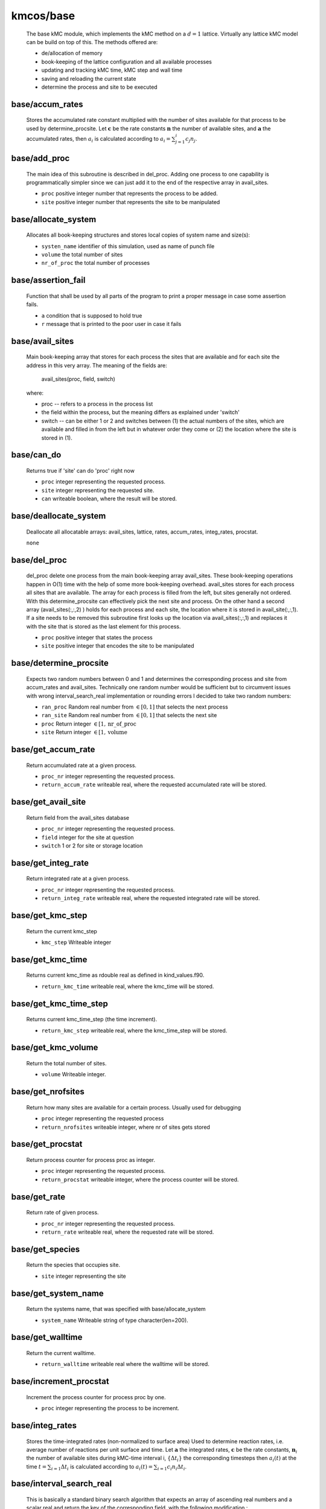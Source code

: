 kmcos/base
----------------------------------------

    The base kMC module, which implements the kMC method on a :math:`d = 1`
    lattice. Virtually any lattice kMC model can be build on top of this.
    The methods offered are:

    * de/allocation of memory
    * book-keeping of the lattice configuration and all available processes
    * updating and tracking kMC time, kMC step and wall time
    * saving and reloading the current state
    * determine the process and site to be executed

base/accum_rates
""""""""""""""""""""""""""""""""""""""""""""""""""
   Stores the accumulated rate constant multiplied with the number
   of sites available for that process to be used by determine_procsite.
   Let :math:`\mathbf{c}` be the rate constants :math:`\mathbf{n}`
   the number of available sites, and :math:`\mathbf{a}`
   the accumulated rates, then :math:`a_{i}`
   is calculated according to :math:`a_{i}=\sum_{j=1}^{i} c_{j} n_{j}`.

base/add_proc
""""""""""""""""""""""""""""""""""""""""""""""""""
    The main idea of this subroutine is described in del_proc. Adding one
    process to one capability is programmatically simpler since we can just
    add it to the end of the respective array in avail_sites.

    * ``proc`` positive integer number that represents the process to be added.
    * ``site`` positive integer number that represents the site to be manipulated

base/allocate_system
""""""""""""""""""""""""""""""""""""""""""""""""""
   Allocates all book-keeping structures and stores
   local copies of system name and size(s):

   * ``systen_name`` identifier of this simulation, used as name of punch file
   * ``volume`` the total number of sites
   * ``nr_of_proc`` the total number of processes

base/assertion_fail
""""""""""""""""""""""""""""""""""""""""""""""""""
    Function that shall be used by all parts of the program to print a
    proper message in case some assertion fails.

    * ``a`` condition that is supposed to hold true
    * ``r`` message that is printed to the poor user in case it fails

base/avail_sites
""""""""""""""""""""""""""""""""""""""""""""""""""
   Main book-keeping array that stores for each process the sites
   that are available and for each site the address
   in this very array. The meaning of the fields are:

       avail_sites(proc, field, switch)

   where:

   * proc -- refers to a process in the process list
   * the field within the process, but the meaning differs as explained
     under 'switch'
   * switch -- can be either 1 or 2 and switches between
     (1) the actual numbers of the sites, which are available
     and filled in from the left but in whatever order they come
     or (2) the location where the site is stored in (1).

base/can_do
""""""""""""""""""""""""""""""""""""""""""""""""""
    Returns true if 'site' can do 'proc' right now

    * ``proc`` integer representing the requested process.
    * ``site`` integer representing the requested site.
    * ``can`` writeable boolean, where the result will be stored.

base/deallocate_system
""""""""""""""""""""""""""""""""""""""""""""""""""
    Deallocate all allocatable arrays: avail_sites, lattice, rates,
    accum_rates, integ_rates, procstat.

    ``none``

base/del_proc
""""""""""""""""""""""""""""""""""""""""""""""""""
    del_proc delete one process from the main book-keeping array
    avail_sites. These book-keeping operations happen in O(1) time with the
    help of some more book-keeping overhead. avail_sites stores for each
    process all sites that are available. The array for each process is
    filled from the left, but sites generally not ordered. With this
    determine_procsite can effectively pick the next site and process. On
    the other hand a second array (avail_sites(:,:,2) ) holds for each
    process and each site, the location where it is stored in
    avail_site(:,:,1). If a site needs to be removed this subroutine first
    looks up the location via avail_sites(:,:,1) and replaces it with the
    site that is stored as the last element for this process.

    * ``proc`` positive integer that states the process
    * ``site`` positive integer that encodes the site to be manipulated

base/determine_procsite
""""""""""""""""""""""""""""""""""""""""""""""""""
    Expects two random numbers between 0 and 1 and determines the
    corresponding process and site from accum_rates and avail_sites.
    Technically one random number would be sufficient but to circumvent
    issues with wrong interval_search_real implementation or rounding
    errors I decided to take two random numbers:

    * ``ran_proc`` Random real number from :math:`\in[0,1]` that selects the next process
    * ``ran_site`` Random real number from :math:`\in[0,1]` that selects the next site
    * ``proc`` Return integer :math:`\in[1,\mathrm{nr\_of\_proc}`
    * ``site`` Return integer :math:`\in [1,\mathrm{volume}`

base/get_accum_rate
""""""""""""""""""""""""""""""""""""""""""""""""""
    Return accumulated rate at a given process.

    * ``proc_nr`` integer representing the requested process.
    * ``return_accum_rate`` writeable real, where the requested accumulated rate will be stored.

base/get_avail_site
""""""""""""""""""""""""""""""""""""""""""""""""""
    Return field from the avail_sites database

    * ``proc_nr`` integer representing the requested process.
    * ``field`` integer for the site at question
    * ``switch`` 1 or 2 for site or storage location

base/get_integ_rate
""""""""""""""""""""""""""""""""""""""""""""""""""
    Return integrated rate at a given process.

    * ``proc_nr`` integer representing the requested process.
    * ``return_integ_rate`` writeable real, where the requested integrated rate will be stored.

base/get_kmc_step
""""""""""""""""""""""""""""""""""""""""""""""""""
    Return the current kmc_step

    * ``kmc_step`` Writeable integer

base/get_kmc_time
""""""""""""""""""""""""""""""""""""""""""""""""""
    Returns current kmc_time as rdouble real as defined in kind_values.f90.

    * ``return_kmc_time`` writeable real, where the kmc_time will be stored.

base/get_kmc_time_step
""""""""""""""""""""""""""""""""""""""""""""""""""
    Returns current kmc_time_step (the time increment).

    * ``return_kmc_step`` writeable real, where the kmc_time_step will be stored.

base/get_kmc_volume
""""""""""""""""""""""""""""""""""""""""""""""""""
    Return the total number of sites.

    * ``volume`` Writeable integer.

base/get_nrofsites
""""""""""""""""""""""""""""""""""""""""""""""""""
    Return how many sites are available for a certain process.
    Usually used for debugging

    * ``proc`` integer  representing the requested process
    * ``return_nrofsites`` writeable integer, where nr of sites gets stored

base/get_procstat
""""""""""""""""""""""""""""""""""""""""""""""""""
    Return process counter for process proc as integer.

    * ``proc`` integer representing the requested process.
    * ``return_procstat`` writeable integer, where the process counter will be stored.

base/get_rate
""""""""""""""""""""""""""""""""""""""""""""""""""
    Return rate of given process.

    * ``proc_nr`` integer representing the requested process.
    * ``return_rate`` writeable real, where the requested rate will be stored.

base/get_species
""""""""""""""""""""""""""""""""""""""""""""""""""
    Return the species that occupies site.

    * ``site`` integer representing the site

base/get_system_name
""""""""""""""""""""""""""""""""""""""""""""""""""
    Return the systems name, that was specified with base/allocate_system

    * ``system_name`` Writeable string of type character(len=200).

base/get_walltime
""""""""""""""""""""""""""""""""""""""""""""""""""
    Return the current walltime.

    * ``return_walltime`` writeable real where the walltime will be stored.

base/increment_procstat
""""""""""""""""""""""""""""""""""""""""""""""""""
    Increment the process counter for process proc by one.

    * ``proc`` integer representing the process to be increment.

base/integ_rates
""""""""""""""""""""""""""""""""""""""""""""""""""
   Stores the time-integrated rates (non-normalized to surface area)
   Used to determine reaction rates, i.e. average number of reactions
   per unit surface and time.
   Let :math:`\mathbf{a}` the integrated rates, :math:`\mathbf{c}` be the
   rate constants, :math:`\mathbf{n}_i` the number of available sites
   during kMC-time interval i,  :math:`\{\Delta t_i\}` the corresponding
   timesteps then :math:`a_{i}(t)` at the time :math:`t=\sum_{i=1}\Delta t_i`
   is calculated according to :math:`a_{i}(t)=\sum_{i=1} c_{i} n_{i}\Delta t_i`.

base/interval_search_real
""""""""""""""""""""""""""""""""""""""""""""""""""
   This is basically a standard binary search algorithm that expects an array
   of ascending real numbers and a scalar real and return the key of the
   corresponding field, with the following modification :

   * the value of the returned field is equal of larger of the given
     value. This is important because the given value is between 0 and the
     largest value in the array and otherwise the last field is never
     selected.
   * if two or more values in the array are identical, the function
     return the index of the leftmost of those field. This is important
     because having field with identical values means that all field except
     the leftmost one do not contain any sites. Refer to
     update_accum_rate to understand why.
   * the value of the returned field may no be zero. Therefore the index
     the to be equal or larger than the first non-zero field.

   However: as everyone knows the binary search is trickier than it appears
   at first site especially real numbers. So intensive testing is
   suggested here!

   * ``arr`` real array of type rsingle (kind_values.f90) in monotonically (not strictly) increasing order
   * ``value`` real positive number from [0, max_arr_value]

base/kmc_step
""""""""""""""""""""""""""""""""""""""""""""""""""
   Number of kMC steps executed.

base/kmc_time
""""""""""""""""""""""""""""""""""""""""""""""""""
   Simulated kMC time in this run in seconds.

base/kmc_time_step
""""""""""""""""""""""""""""""""""""""""""""""""""
   The time increment of the current kMC step.

base/lattice
""""""""""""""""""""""""""""""""""""""""""""""""""
   Stores the actual physical lattice in a 1d array, where the value
   on each slot represents the species on that site.

   Species constants can be conveniently defined
   in lattice\_... and later used directly in the process list.

base/nr_of_proc
""""""""""""""""""""""""""""""""""""""""""""""""""
   Total number of available processes.

base/nr_of_sites
""""""""""""""""""""""""""""""""""""""""""""""""""
   Stores the number of sites available for each process.

base/procstat
""""""""""""""""""""""""""""""""""""""""""""""""""
   Stores the total number of times each process has been executed
   during one simulation.

base/rates
""""""""""""""""""""""""""""""""""""""""""""""""""
   Stores the rate constants for each process in s^-1.

base/reload_system
""""""""""""""""""""""""""""""""""""""""""""""""""
    Restore state of simulation from \*.reload file as saved by
    save_system(). This function also allocates the system's memory
    so calling allocate_system again, will cause a runtime failure.

    * ``system_name`` string of 200 characters which will make the reload_system look for a file called ./<system_name>.reload
    * ``reloaded`` logical return variable, that is .true. reload of system could be completed successfully, and .false. otherwise.

base/replace_species
""""""""""""""""""""""""""""""""""""""""""""""""""
   Replaces the species at a given site with new_species, given
   that old_species is correct, i.e. identical to the site that
   is already there.

   * ``site`` integer representing the site
   * ``old_species`` integer representing the species to be removed
   * ``new_species`` integer representing the species to be placed

base/reset_site
""""""""""""""""""""""""""""""""""""""""""""""""""
    This function is a higher-level function to reset a site
    as if it never existed. To achieve this the species
    is set to null_species and all available processes
    are stripped from the site via del_proc.

    * ``site`` integer representing the requested site.
    * ``species`` integer representing the species that ought to be at the site, for consistency checks

base/save_system
""""""""""""""""""""""""""""""""""""""""""""""""""
    save_system stores the entire system information in a simple ASCII
    filed names <system_name>.reload. All fields except avail_sites are
    stored in the simple scheme:

        variable value

    In the case of array variables, multiple values are seperated by one or
    more spaces, and the record is terminated with a newline. The variable
    avail_sites is treated slightly differently, since printed on a single
    line it is almost impossible to interpret from the ASCII files. Instead
    each process starts a new line, and the first number on the line stands
    for the process number and the remaining fields, hold the values.

    ``none``

base/set_kmc_step
""""""""""""""""""""""""""""""""""""""""""""""""""
    Sets the current kmc_step

    * ``kmc_step`` Writeable integer

base/set_kmc_time
""""""""""""""""""""""""""""""""""""""""""""""""""
    Sets current kmc_time as rdouble real as defined in kind_values.f90.

    * ``new`` readable real, that the kmc time will be set to

base/set_rate_const
""""""""""""""""""""""""""""""""""""""""""""""""""
  Allows to set the rate constant of the process with the number proc_nr.

  * ``proc_n`` The process number as defined in the corresponding proclist\_ module.
  * ``rate`` the rate in :math:`s^{-1}`

base/set_system_name
""""""""""""""""""""""""""""""""""""""""""""""""""
    Set the systems name. Useful in conjunction with base.save_system
    to save \*.reload files under a different name than the default one.

    * ``system_name`` Readable string of type character(len=200).

base/start_time
""""""""""""""""""""""""""""""""""""""""""""""""""
   CPU time spent in simulation at least reload.

base/system_name
""""""""""""""""""""""""""""""""""""""""""""""""""
   Unique indentifier of this simulation to be used for restart files.
   This name should not contain any characters that you don't want to
   have in a filename either, i.e. only [A-Za-z0-9\_-].

base/update_accum_rate
""""""""""""""""""""""""""""""""""""""""""""""""""
    Updates the vector of accum_rates.

    ``none``

base/update_clocks
""""""""""""""""""""""""""""""""""""""""""""""""""
    Updates walltime, kmc_step and kmc_time.

    * ``ran_time`` Random real number :math:`\in [0,1]`

base/update_integ_rate
""""""""""""""""""""""""""""""""""""""""""""""""""
    Updates the vector of integ_rates.

    ``none``

base/volume
""""""""""""""""""""""""""""""""""""""""""""""""""
   Total number of sites.

base/walltime
""""""""""""""""""""""""""""""""""""""""""""""""""
   Total CPU time spent on this simulation.
